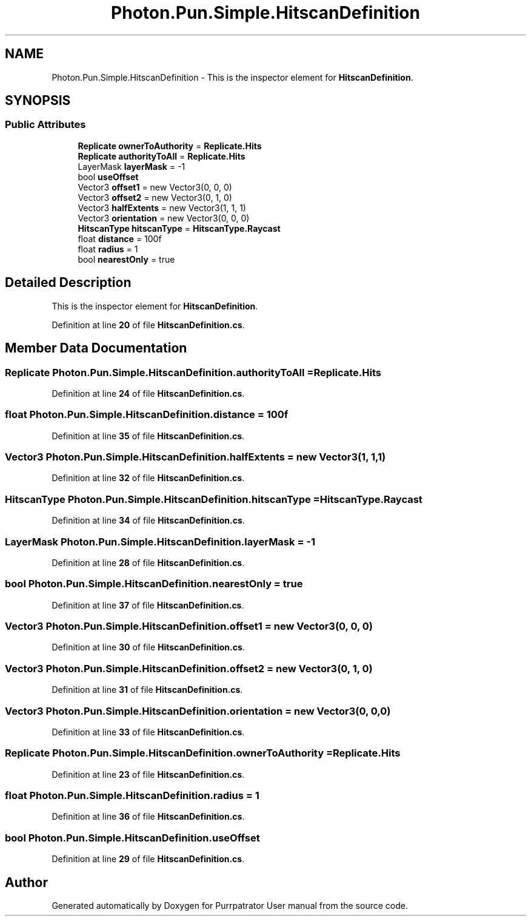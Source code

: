 .TH "Photon.Pun.Simple.HitscanDefinition" 3 "Mon Apr 18 2022" "Purrpatrator User manual" \" -*- nroff -*-
.ad l
.nh
.SH NAME
Photon.Pun.Simple.HitscanDefinition \- This is the inspector element for \fBHitscanDefinition\fP\&.  

.SH SYNOPSIS
.br
.PP
.SS "Public Attributes"

.in +1c
.ti -1c
.RI "\fBReplicate\fP \fBownerToAuthority\fP = \fBReplicate\&.Hits\fP"
.br
.ti -1c
.RI "\fBReplicate\fP \fBauthorityToAll\fP = \fBReplicate\&.Hits\fP"
.br
.ti -1c
.RI "LayerMask \fBlayerMask\fP = \-1"
.br
.ti -1c
.RI "bool \fBuseOffset\fP"
.br
.ti -1c
.RI "Vector3 \fBoffset1\fP = new Vector3(0, 0, 0)"
.br
.ti -1c
.RI "Vector3 \fBoffset2\fP = new Vector3(0, 1, 0)"
.br
.ti -1c
.RI "Vector3 \fBhalfExtents\fP = new Vector3(1, 1, 1)"
.br
.ti -1c
.RI "Vector3 \fBorientation\fP = new Vector3(0, 0, 0)"
.br
.ti -1c
.RI "\fBHitscanType\fP \fBhitscanType\fP = \fBHitscanType\&.Raycast\fP"
.br
.ti -1c
.RI "float \fBdistance\fP = 100f"
.br
.ti -1c
.RI "float \fBradius\fP = 1"
.br
.ti -1c
.RI "bool \fBnearestOnly\fP = true"
.br
.in -1c
.SH "Detailed Description"
.PP 
This is the inspector element for \fBHitscanDefinition\fP\&. 


.PP
Definition at line \fB20\fP of file \fBHitscanDefinition\&.cs\fP\&.
.SH "Member Data Documentation"
.PP 
.SS "\fBReplicate\fP Photon\&.Pun\&.Simple\&.HitscanDefinition\&.authorityToAll = \fBReplicate\&.Hits\fP"

.PP
Definition at line \fB24\fP of file \fBHitscanDefinition\&.cs\fP\&.
.SS "float Photon\&.Pun\&.Simple\&.HitscanDefinition\&.distance = 100f"

.PP
Definition at line \fB35\fP of file \fBHitscanDefinition\&.cs\fP\&.
.SS "Vector3 Photon\&.Pun\&.Simple\&.HitscanDefinition\&.halfExtents = new Vector3(1, 1, 1)"

.PP
Definition at line \fB32\fP of file \fBHitscanDefinition\&.cs\fP\&.
.SS "\fBHitscanType\fP Photon\&.Pun\&.Simple\&.HitscanDefinition\&.hitscanType = \fBHitscanType\&.Raycast\fP"

.PP
Definition at line \fB34\fP of file \fBHitscanDefinition\&.cs\fP\&.
.SS "LayerMask Photon\&.Pun\&.Simple\&.HitscanDefinition\&.layerMask = \-1"

.PP
Definition at line \fB28\fP of file \fBHitscanDefinition\&.cs\fP\&.
.SS "bool Photon\&.Pun\&.Simple\&.HitscanDefinition\&.nearestOnly = true"

.PP
Definition at line \fB37\fP of file \fBHitscanDefinition\&.cs\fP\&.
.SS "Vector3 Photon\&.Pun\&.Simple\&.HitscanDefinition\&.offset1 = new Vector3(0, 0, 0)"

.PP
Definition at line \fB30\fP of file \fBHitscanDefinition\&.cs\fP\&.
.SS "Vector3 Photon\&.Pun\&.Simple\&.HitscanDefinition\&.offset2 = new Vector3(0, 1, 0)"

.PP
Definition at line \fB31\fP of file \fBHitscanDefinition\&.cs\fP\&.
.SS "Vector3 Photon\&.Pun\&.Simple\&.HitscanDefinition\&.orientation = new Vector3(0, 0, 0)"

.PP
Definition at line \fB33\fP of file \fBHitscanDefinition\&.cs\fP\&.
.SS "\fBReplicate\fP Photon\&.Pun\&.Simple\&.HitscanDefinition\&.ownerToAuthority = \fBReplicate\&.Hits\fP"

.PP
Definition at line \fB23\fP of file \fBHitscanDefinition\&.cs\fP\&.
.SS "float Photon\&.Pun\&.Simple\&.HitscanDefinition\&.radius = 1"

.PP
Definition at line \fB36\fP of file \fBHitscanDefinition\&.cs\fP\&.
.SS "bool Photon\&.Pun\&.Simple\&.HitscanDefinition\&.useOffset"

.PP
Definition at line \fB29\fP of file \fBHitscanDefinition\&.cs\fP\&.

.SH "Author"
.PP 
Generated automatically by Doxygen for Purrpatrator User manual from the source code\&.
